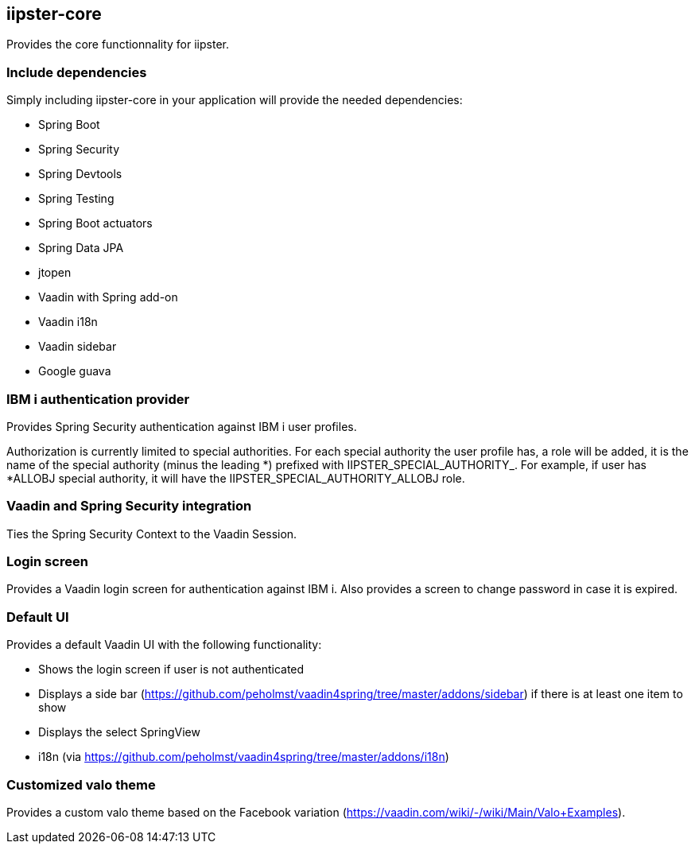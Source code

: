== iipster-core

Provides the core functionnality for iipster.

=== Include dependencies

Simply including iipster-core in your application will provide the needed dependencies:

* Spring Boot
* Spring Security
* Spring Devtools
* Spring Testing
* Spring Boot actuators
* Spring Data JPA
* jtopen
* Vaadin with Spring add-on
* Vaadin i18n
* Vaadin sidebar
* Google guava

=== IBM i authentication provider

Provides Spring Security authentication against IBM i user profiles.

Authorization is currently limited to special authorities.
For each special authority the user profile has, a role will be added, it is the name of the special authority (minus the leading *) prefixed with IIPSTER_SPECIAL_AUTHORITY_.
For example, if user has *ALLOBJ special authority, it will have the IIPSTER_SPECIAL_AUTHORITY_ALLOBJ role.

=== Vaadin and Spring Security integration

Ties the Spring Security Context to the Vaadin Session.

=== Login screen

Provides a Vaadin login screen for authentication against IBM i.
Also provides a screen to change password in case it is expired.

=== Default UI

Provides a default Vaadin UI with the following functionality:

* Shows the login screen if user is not authenticated
* Displays a side bar (https://github.com/peholmst/vaadin4spring/tree/master/addons/sidebar) if there is at least one item to show
* Displays the select SpringView
* i18n (via https://github.com/peholmst/vaadin4spring/tree/master/addons/i18n)

=== Customized valo theme

Provides a custom  valo theme based on the Facebook variation (https://vaadin.com/wiki/-/wiki/Main/Valo+Examples).